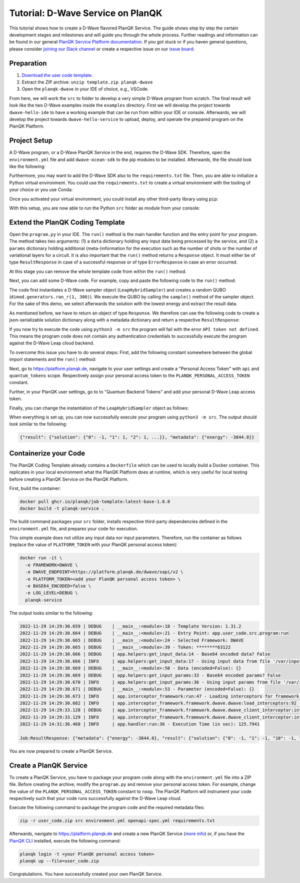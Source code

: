 **********************************
Tutorial: D-Wave Service on PlanQK
**********************************

This tutorial shows how to create a D-Wave flavored PlanQK Service.
The guide shows step by step the certain development stages and milestones and will guide you through the whole process.
Further readings and information can be found in our general `PlanQK Service Platform documentation <https://docs.platform.planqk.de/>`_.
If you got stuck or if you haven general questions, please consider `joining our Slack channel <https://docs.platform.planqk.de/en/latest/index.html#got-a-question-or-problem>`_ or create a respective issue on our `issue board <https://github.com/PlanQK/platform#planqk-platform-issue-repository>`_.


Preparation
===========

#. `Download the user code template <https://storage.googleapis.com/yeoman-templates/latest/template.zip>`_.
#. Extract the ZIP archive: ``unzip template.zip planqk-dwave``
#. Open the ``planqk-dwave`` in your IDE of choice, e.g., VSCode.

From here, we will work the ``src`` to folder to develop a very simple D-Wave program from scratch.
The final result will look like the two D-Wave examples inside the ``examples`` directory.
First we will develop the project towards ``dwave-hello-ide`` to have a working example that can be run from within your IDE or console.
Afterwards, we will develop the project towards ``dwave-hello-service`` to upload, deploy, and operate the prepared program on the PlanQK Platform.


Project Setup
=============

A D-Wave program, or a D-Wave PlanQK Service in the end, requires the D-Wave SDK.
Therefore, open the ``environment.yml`` file and add ``dwave-ocean-sdk`` to the pip modules to be installed.
Afterwards, the file should look like the following:

.. code-block:: yaml
   :linenos:

   name: planqk-service
   #channels:
   #  - conda-forge
   #  - defaults
   dependencies:
     - python>=3.6,<3.10
     - pip>=21
     - pip:
         - loguru # required
         - dwave-ocean-sdk
   #variables:
   #  LOG_LEVEL: INFO

Furthermore, you may want to add the D-Wave SDK also to the ``requirements.txt`` file.
Then, you are able to initialize a Python virtual environment.
You could use the ``requirements.txt`` to create a virtual environment with the tooling of your choice or you use Conda:

.. code-block:: bash
   :linenos:

   conda env create -f environment.yml
   conda activate planqk-service

Once you activated your virtual environment, you could install any other third-party library using ``pip``:

.. code-block:: bash
   :linenos:

   pip install <name>

With this setup, you are now able to run the Python ``src`` folder as module from your console:

.. code-block:: bash
   :linenos:

   python3 -m src


Extend the PlanQK Coding Template
=================================

Open the ``program.py`` in your IDE.
The ``run()`` method is the main handler function and the entry point for your program.
The method takes two arguments:
(1) a ``data`` dictionary holding any input data being processed by the service,
and (2) a ``params`` dictionary holding additional (meta-)information for the execution such as the number of shots or the number of variational layers for a circuit.
It is also important that the ``run()`` method returns a ``Response`` object.
It must either be of type ``ResultResponse`` in case of a successful response or of type ``ErrorResponse`` in case an error occurred.

At this stage you can remove the whole template code from within the ``run()`` method.

Next, you can add some D-Wave code.
For example, copy and paste the following code to the ``run()`` method:

.. code-block:: python
   :linenos:

    import dimod
    import numpy as np
    from dwave.system import LeapHybridSampler

    sampler = LeapHybridSampler(solver={"category": "hybrid"})
    bqm = dimod.generators.ran_r(1, 300)

    sample_set = sampler.sample(bqm)

    sample = sample_set.lowest()
    sample_result = next(sample.data(fields={"sample", "energy"}))

The code first instantiates a D-Wave sampler object (``LeapHybridSampler``) and creates a random QUBO (``dimod.generators.ran_r(1, 300)``).
We execute the QUBO by calling the ``sample()`` method of the sampler object.
For the sake of this demo, we select afterwards the solution with the lowest energy and extract the result data.

As mentioned before, we have to return an object of type ``Response``.
We therefore can use the following code to create a json-serializable solution dictionary along with a metadata dictionary and return a respective ``ResultResponse``:

.. code-block:: python
   :linenos:

    result = {
        "solution": {str(key): int(val) for key, val in sample_result.sample.items()}
    }
    metadata = {
        "energy": sample_result.energy,
    }

    return ResultResponse(metadata=metadata, result=result)

If you now try to execute the code using ``python3 -m src`` the program will fail with the error ``API token not defined``.
This means the program code does not contain any authentication credentials to successfully execute the program against the D-Wave Leap cloud backend.

To overcome this issue you have to do several steps:
First, add the following constant somewhere between the global import statements and the ``run()`` method:

.. code-block:: python
   :linenos:

   PLANQK_PERSONAL_ACCESS_TOKEN = "your personal access token"

Next, go to `<https://platform.planqk.de>`_, navigate to your user settings and create a "Personal Access Token" with ``api`` and ``quantum_tokens`` scope.
Respectively assign your personal access token to the ``PLANQK_PERSONAL_ACCESS_TOKEN`` constant.

Further, in your PlanQK user settings, go to to "Quantum Backend Tokens" and add your personal D-Wave Leap access token.

Finally, you can change the instantiation of the ``LeapHybridSampler`` object as follows:

.. code-block:: python
   :linenos:

   sampler = LeapHybridSampler(solver={"category": "hybrid"},
                               endpoint="https://platform.planqk.de/dwave/sapi/v2",
                               token=PLANQK_PERSONAL_ACCESS_TOKEN)

When everything is set up, you can now successfully execute your program using ``python3 -m src``.
The output should look similar to the following:

.. code-block:: json

   {"result": {"solution": {"0": -1, "1": 1, "2": 1, ...}}, "metadata": {"energy": -3844.0}}

.. collapse:: Source Code (program.py)

   .. code-block:: python
      :linenos:

      """
      Template for implementing services running on the PlanQK platform
      """

      import math
      from typing import Dict, Any, Optional, Union

      from loguru import logger

      # Import response wrappers:
      # - use ResultResponse to return computation results
      # - use ErrorResponse to return meaningful error messages to the caller
      from .libs.return_objects import ResultResponse, ErrorResponse
      # Import your own libs
      from .libs.utilities import add

      PLANQK_PERSONAL_ACCESS_TOKEN = "your personal access token"

      def run(data: Optional[Dict[str, Any]] = None, params: Optional[Dict[str, Any]] = None) \
              -> Union[ResultResponse, ErrorResponse]:
          """
          Default entry point of your code. Start coding here!

          Parameters:
              data (Optional[Dict[str, Any]]): The input data sent by the client
              params (Optional[Dict[str, Any]]): Contains parameters, which can be set by the client for parametrizing the execution

          Returns:
              response: (ResultResponse | ErrorResponse): Response as arbitrary json-serializable dict or an error to be passed back to the client
          """

          import dimod
          import numpy as np
          from dwave.system import LeapHybridSampler

          sampler = LeapHybridSampler(solver={"category": "hybrid"},
                                      endpoint="https://platform.planqk.de/dwave/sapi/v2",
                                      token=PLANQK_PERSONAL_ACCESS_TOKEN)
          bqm = dimod.generators.ran_r(1, 300)

          sample_set = sampler.sample(bqm)

          sample = sample_set.lowest()
          sample_result = next(sample.data(fields={"sample", "energy"}))

          result = {
              "solution": {str(key): int(val) for key, val in sample_result.sample.items()}
          }
          metadata = {
              "energy": sample_result.energy,
          }

          return ResultResponse(metadata=metadata, result=result)


Containerize your Code
======================

The PlanQK Coding Template already contains a ``Dockerfile`` which can be used to locally build a Docker container.
This replicates in your local environment what the PlanQK Platform does at runtime, which is very useful for local testing before creating a PlanQK Service on the PlanQK Platform.

First, build the container:

.. code-block:: bash

   docker pull ghcr.io/planqk/job-template:latest-base-1.0.0
   docker build -t planqk-service .

The build command packages your ``src`` folder, installs respective third-party dependencies defined in the ``environment.yml`` file, and prepares your code for execution.

This simple example does not utilize any input data nor input parameters.
Therefore, run the container as follows (replace the value of ``PLATFORM_TOKEN`` with your PlanQK personal access token):

.. code-block:: bash

   docker run -it \
     -e FRAMEWORK=DWAVE \
     -e DWAVE_ENDPOINT=https://platform.planqk.de/dwave/sapi/v2 \
     -e PLATFORM_TOKEN=<add your PlanQK personal access token> \
     -e BASE64_ENCODED=false \
     -e LOG_LEVEL=DEBUG \
     planqk-service

The output looks similar to the following:

.. code-block::

   2022-11-29 14:29:30.659 | DEBUG    | __main__:<module>:18 - Template Version: 1.31.2
   2022-11-29 14:29:30.664 | DEBUG    | __main__:<module>:21 - Entry Point: app.user_code.src.program:run
   2022-11-29 14:29:30.665 | DEBUG    | __main__:<module>:24 - Selected Framework: DWAVE
   2022-11-29 14:29:30.665 | DEBUG    | __main__:<module>:39 - Token: ********63122
   2022-11-29 14:29:30.666 | DEBUG    | app.helpers:get_input_data:14 - Base64 encoded data? False
   2022-11-29 14:29:30.666 | INFO     | app.helpers:get_input_data:17 - Using input data from file '/var/input/data/data.json'
   2022-11-29 14:29:30.669 | DEBUG    | __main__:<module>:50 - Data (encoded=False): {}
   2022-11-29 14:29:30.669 | DEBUG    | app.helpers:get_input_params:33 - Base64 encoded params? False
   2022-11-29 14:29:30.670 | INFO     | app.helpers:get_input_params:36 - Using input params from file '/var/input/params/params.json'
   2022-11-29 14:29:30.671 | DEBUG    | __main__:<module>:53 - Parameter (encoded=False): {}
   2022-11-29 14:29:30.673 | INFO     | app.interceptor_framework:run:47 - Loading interceptors for framework 'DWAVE'
   2022-11-29 14:29:30.682 | INFO     | app.interceptor_framework.framework.dwave.dwave:load_interceptors:92 - D-Wave interceptors loaded
   2022-11-29 14:29:33.128 | DEBUG    | app.interceptor_framework.framework.dwave.dwave_client_interceptor:intercept_execute:36 - Config: service_execution_id=None, endpoint=https://platform.planqk.de/dwave/sapi/v2, token=True
   2022-11-29 14:29:33.129 | INFO     | app.interceptor_framework.framework.dwave.dwave_client_interceptor:intercept_execute:44 - D-Wave config injected into 'Client.from_config()'
   2022-11-29 14:31:36.468 | INFO     | app.handler:run:36 - Execution Time (in sec): 125.7941

   Job:ResultResponse: {"metadata": {"energy": -3844.0}, "result": {"solution": {"0": -1, "1": -1, "10": -1, "100": -1, ...}}}

You are now prepared to create a PlanQK Service.


Create a PlanQK Service
=======================

To create a PlanQK Service, you have to package your program code along with the ``environment.yml`` file into a ZIP file.
Before creating the archive, modify the ``program.py`` and remove your personal access token.
For example, change the value of the ``PLANQK_PERSONAL_ACCESS_TOKEN`` constant to ``noop``.
The PlanQK Platform will instrument your code respectively such that your code runs successfully against the D-Wave Leap cloud.

Execute the following command to package the program code and the required metadata files:

.. code-block:: bash

   zip -r user_code.zip src environment.yml openapi-spec.yml requirements.txt

Afterwards, navigate to `<https://platform.planqk.de>`_ and create a new PlanQK Service
(`more info <https://docs.platform.planqk.de/en/latest/platform_instructions/service_platform.html#deploy-services-on-the-planqk-platform>`_)
or, if you have the
`PlanQK CLI <https://docs.platform.planqk.de/en/latest/platform_instructions/service_platform.html#using-the-planqk-cli>`_
installed, execute the following command:

.. code-block:: bash

   planqk login -t <your PlanQK personal access token>
   planqk up --file=user_code.zip

Congratulations. You have successfully created your own PlanQK Service.
